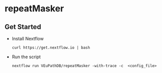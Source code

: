* repeatMasker

** Get Started
   + Install Nextflow
     #+begin_example
     curl https://get.nextflow.io | bash 
     #+end_example
   + Run the script
     #+begin_example
     nextflow run VEuPathDB/repeatMasker -with-trace -c  <config_file>
     #+end_example
